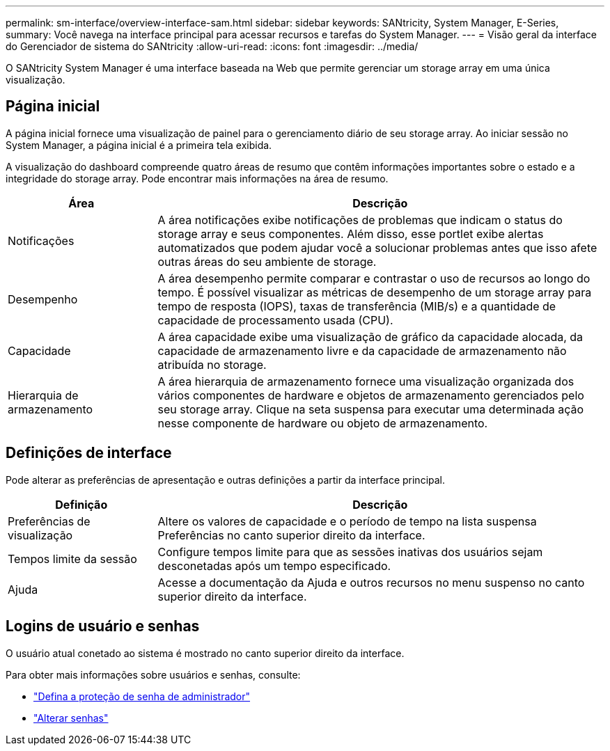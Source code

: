 ---
permalink: sm-interface/overview-interface-sam.html 
sidebar: sidebar 
keywords: SANtricity, System Manager, E-Series, 
summary: Você navega na interface principal para acessar recursos e tarefas do System Manager. 
---
= Visão geral da interface do Gerenciador de sistema do SANtricity
:allow-uri-read: 
:icons: font
:imagesdir: ../media/


[role="lead"]
O SANtricity System Manager é uma interface baseada na Web que permite gerenciar um storage array em uma única visualização.



== Página inicial

A página inicial fornece uma visualização de painel para o gerenciamento diário de seu storage array. Ao iniciar sessão no System Manager, a página inicial é a primeira tela exibida.

A visualização do dashboard compreende quatro áreas de resumo que contêm informações importantes sobre o estado e a integridade do storage array. Pode encontrar mais informações na área de resumo.

[cols="25h,~"]
|===
| Área | Descrição 


 a| 
Notificações
 a| 
A área notificações exibe notificações de problemas que indicam o status do storage array e seus componentes. Além disso, esse portlet exibe alertas automatizados que podem ajudar você a solucionar problemas antes que isso afete outras áreas do seu ambiente de storage.



 a| 
Desempenho
 a| 
A área desempenho permite comparar e contrastar o uso de recursos ao longo do tempo. É possível visualizar as métricas de desempenho de um storage array para tempo de resposta (IOPS), taxas de transferência (MIB/s) e a quantidade de capacidade de processamento usada (CPU).



 a| 
Capacidade
 a| 
A área capacidade exibe uma visualização de gráfico da capacidade alocada, da capacidade de armazenamento livre e da capacidade de armazenamento não atribuída no storage.



 a| 
Hierarquia de armazenamento
 a| 
A área hierarquia de armazenamento fornece uma visualização organizada dos vários componentes de hardware e objetos de armazenamento gerenciados pelo seu storage array. Clique na seta suspensa para executar uma determinada ação nesse componente de hardware ou objeto de armazenamento.

|===


== Definições de interface

Pode alterar as preferências de apresentação e outras definições a partir da interface principal.

[cols="25h,~"]
|===
| Definição | Descrição 


 a| 
Preferências de visualização
 a| 
Altere os valores de capacidade e o período de tempo na lista suspensa Preferências no canto superior direito da interface.



 a| 
Tempos limite da sessão
 a| 
Configure tempos limite para que as sessões inativas dos usuários sejam desconetadas após um tempo especificado.



 a| 
Ajuda
 a| 
Acesse a documentação da Ajuda e outros recursos no menu suspenso no canto superior direito da interface.

|===


== Logins de usuário e senhas

O usuário atual conetado ao sistema é mostrado no canto superior direito da interface.

Para obter mais informações sobre usuários e senhas, consulte:

* link:administrator-password-protection.html["Defina a proteção de senha de administrador"]
* link:../sm-settings/change-passwords.html["Alterar senhas"]

